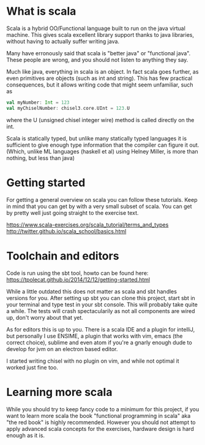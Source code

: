 * What is scala
  Scala is a hybrid OO/Functional language built to run on the java virtual machine.
  This gives scala excellent library support thanks to java libraries, without having
  to actually suffer writing java.

  Many have erronously said that scala is "better java" or "functional java". These 
  people are wrong, and you should not listen to anything they say.

  Much like java, everything in scala is an object. In fact scala goes further, as 
  even primitives are objects (such as int and string). This has few practical 
  consequences, but it allows writing code that might seem unfamiliar, such as 
  #+begin_src scala
    val myNumber: Int = 123
    val myChiselNumber: chisel3.core.UInt = 123.U
  #+end_src
  where the U (unsigned chisel integer wire) method is called directly on the int.

  Scala is statically typed, but unlike many statically typed languages it is 
  sufficient to give enough type information that the compiler can figure it out.
  (Which, unlike ML languages (haskell et al) using Helney Miller, is more than nothing, but less than java)
  
* Getting started
  For getting a general overview on scala you can follow these tutorials.
  Keep in mind that you can get by with a very small subset of scala.
  You can get by pretty well just going straight to the exercise text.

  https://www.scala-exercises.org/scala_tutorial/terms_and_types
  http://twitter.github.io/scala_school/basics.html

* Toolchain and editors
  Code is run using the sbt tool, howto can be found here:
  https://tpolecat.github.io/2014/12/12/getting-started.html
  
  While a little outdated this does not matter as scala and sbt handles versions for
  you.
  After setting up sbt you can clone this project, start sbt in your terminal and 
  type test in your sbt console. This will probably take quite a while.
  The tests will crash spectacularily as not all components are wired up, don't worry
  about that yet.

  As for editors this is up to you. There is a scala IDE and a plugin for intelliJ, but
  personally I use ENSIME, a plugin that works with vim, emacs (the correct choice), 
  sublime and even atom if you're a gnarly enough dude to develop for jvm on an electron 
  based editor.
  
  I started writing chisel with no plugin on vim, and while not optimal it worked just
  fine too.

* Learning more scala
  While you should try to keep fancy code to a minimum for this project, if you want 
  to learn more scala the book "functional programming in scala" aka "the red book" is
  highly recommended. However you should not attempt to apply advanced scala concepts 
  for the exercises, hardware design is hard enough as it is.
